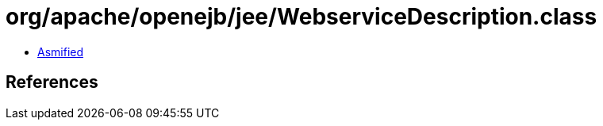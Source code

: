 = org/apache/openejb/jee/WebserviceDescription.class

 - link:WebserviceDescription-asmified.java[Asmified]

== References

